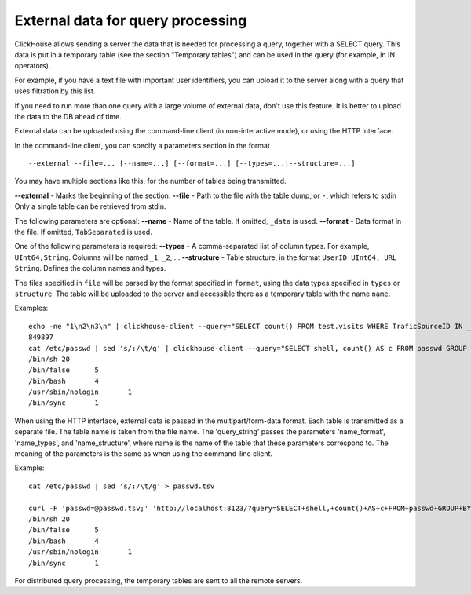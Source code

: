 External data for query processing
====================================

ClickHouse allows sending a server the data that is needed for processing a query, together with a SELECT query. This data is put in a temporary table (see the section "Temporary tables") and can be used in the query (for example, in IN operators).

For example, if you have a text file with important user identifiers, you can upload it to the server along with a query that uses filtration by this list.

If you need to run more than one query with a large volume of external data, don't use this feature. It is better to upload the data to the DB ahead of time.

External data can be uploaded using the command-line client (in non-interactive mode), or using the HTTP interface.

In the command-line client, you can specify a parameters section in the format
::
    --external --file=... [--name=...] [--format=...] [--types=...|--structure=...]

You may have multiple sections like this, for the number of tables being transmitted.

**--external** - Marks the beginning of the section.
**--file** -  Path to the file with the table dump, or ``-``, which refers to stdin
Only a single table can be retrieved from stdin.

The following parameters are optional:
**--name** - Name of the table. If omitted, ``_data`` is used.
**--format** - Data format in the file. If omitted, ``TabSeparated`` is used.

One of the following parameters is required:
**--types** - A comma-separated list of column types. For example, ``UInt64,String``. Columns will be named ``_1``, ``_2``, ...
**--structure** - Table structure, in the format ``UserID UInt64, URL String``. Defines the column names and types.

The files specified in ``file`` will be parsed by the format specified in ``format``, using the data types specified in ``types`` or ``structure``. The table will be uploaded to the server and accessible there as a temporary table with the name ``name``.

Examples:
::
  echo -ne "1\n2\n3\n" | clickhouse-client --query="SELECT count() FROM test.visits WHERE TraficSourceID IN _data" --external --file=- --types=Int8
  849897
  cat /etc/passwd | sed 's/:/\t/g' | clickhouse-client --query="SELECT shell, count() AS c FROM passwd GROUP BY shell ORDER BY c DESC" --external --file=- --name=passwd --structure='login String, unused String, uid UInt16, gid UInt16, comment String, home String, shell String'
  /bin/sh 20
  /bin/false      5
  /bin/bash       4
  /usr/sbin/nologin       1
  /bin/sync       1

When using the HTTP interface, external data is passed in the multipart/form-data format. Each table is transmitted as a separate file. The table name is taken from the file name. The 'query_string' passes the parameters 'name_format', 'name_types', and 'name_structure', where name is the name of the table that these parameters correspond to. The meaning of the parameters is the same as when using the command-line client.

Example:
::
  cat /etc/passwd | sed 's/:/\t/g' > passwd.tsv
  
  curl -F 'passwd=@passwd.tsv;' 'http://localhost:8123/?query=SELECT+shell,+count()+AS+c+FROM+passwd+GROUP+BY+shell+ORDER+BY+c+DESC&passwd_structure=login+String,+unused+String,+uid+UInt16,+gid+UInt16,+comment+String,+home+String,+shell+String'
  /bin/sh 20
  /bin/false      5
  /bin/bash       4
  /usr/sbin/nologin       1
  /bin/sync       1

For distributed query processing, the temporary tables are sent to all the remote servers.
